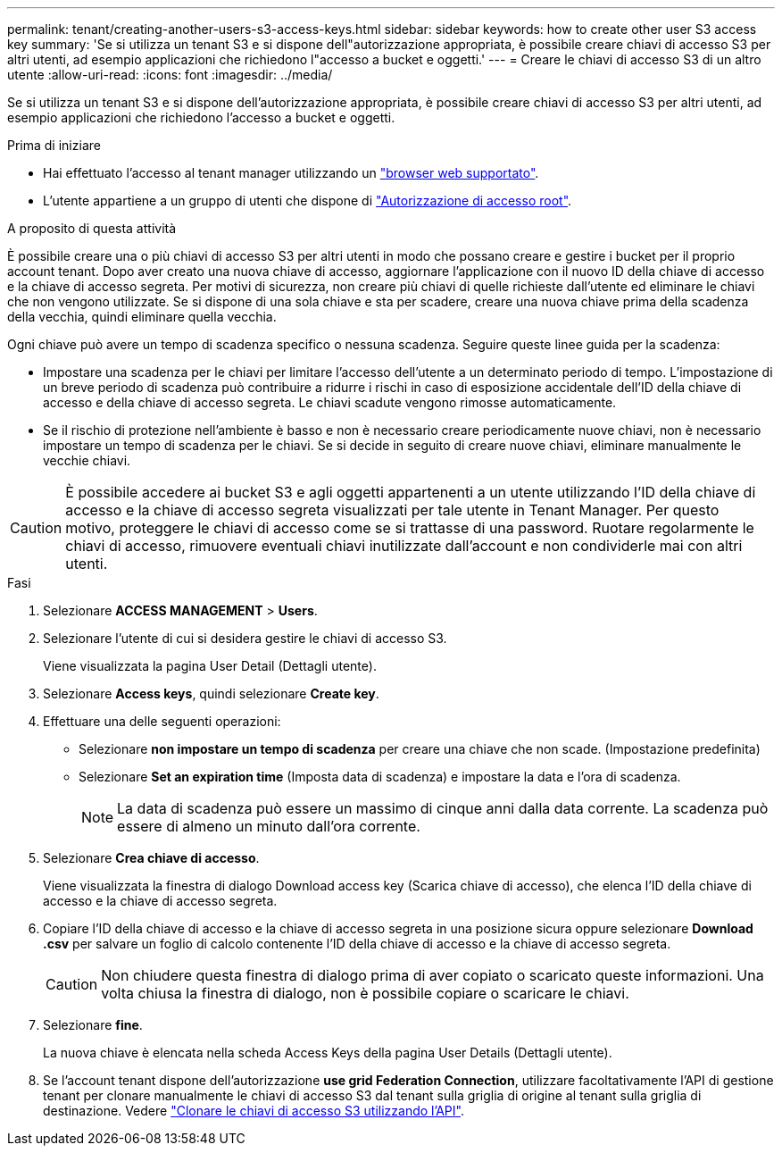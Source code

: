 ---
permalink: tenant/creating-another-users-s3-access-keys.html 
sidebar: sidebar 
keywords: how to create other user S3 access key 
summary: 'Se si utilizza un tenant S3 e si dispone dell"autorizzazione appropriata, è possibile creare chiavi di accesso S3 per altri utenti, ad esempio applicazioni che richiedono l"accesso a bucket e oggetti.' 
---
= Creare le chiavi di accesso S3 di un altro utente
:allow-uri-read: 
:icons: font
:imagesdir: ../media/


[role="lead"]
Se si utilizza un tenant S3 e si dispone dell'autorizzazione appropriata, è possibile creare chiavi di accesso S3 per altri utenti, ad esempio applicazioni che richiedono l'accesso a bucket e oggetti.

.Prima di iniziare
* Hai effettuato l'accesso al tenant manager utilizzando un link:../admin/web-browser-requirements.html["browser web supportato"].
* L'utente appartiene a un gruppo di utenti che dispone di link:tenant-management-permissions.html["Autorizzazione di accesso root"].


.A proposito di questa attività
È possibile creare una o più chiavi di accesso S3 per altri utenti in modo che possano creare e gestire i bucket per il proprio account tenant. Dopo aver creato una nuova chiave di accesso, aggiornare l'applicazione con il nuovo ID della chiave di accesso e la chiave di accesso segreta. Per motivi di sicurezza, non creare più chiavi di quelle richieste dall'utente ed eliminare le chiavi che non vengono utilizzate. Se si dispone di una sola chiave e sta per scadere, creare una nuova chiave prima della scadenza della vecchia, quindi eliminare quella vecchia.

Ogni chiave può avere un tempo di scadenza specifico o nessuna scadenza. Seguire queste linee guida per la scadenza:

* Impostare una scadenza per le chiavi per limitare l'accesso dell'utente a un determinato periodo di tempo. L'impostazione di un breve periodo di scadenza può contribuire a ridurre i rischi in caso di esposizione accidentale dell'ID della chiave di accesso e della chiave di accesso segreta. Le chiavi scadute vengono rimosse automaticamente.
* Se il rischio di protezione nell'ambiente è basso e non è necessario creare periodicamente nuove chiavi, non è necessario impostare un tempo di scadenza per le chiavi. Se si decide in seguito di creare nuove chiavi, eliminare manualmente le vecchie chiavi.



CAUTION: È possibile accedere ai bucket S3 e agli oggetti appartenenti a un utente utilizzando l'ID della chiave di accesso e la chiave di accesso segreta visualizzati per tale utente in Tenant Manager. Per questo motivo, proteggere le chiavi di accesso come se si trattasse di una password. Ruotare regolarmente le chiavi di accesso, rimuovere eventuali chiavi inutilizzate dall'account e non condividerle mai con altri utenti.

.Fasi
. Selezionare *ACCESS MANAGEMENT* > *Users*.
. Selezionare l'utente di cui si desidera gestire le chiavi di accesso S3.
+
Viene visualizzata la pagina User Detail (Dettagli utente).

. Selezionare *Access keys*, quindi selezionare *Create key*.
. Effettuare una delle seguenti operazioni:
+
** Selezionare *non impostare un tempo di scadenza* per creare una chiave che non scade. (Impostazione predefinita)
** Selezionare *Set an expiration time* (Imposta data di scadenza) e impostare la data e l'ora di scadenza.
+

NOTE: La data di scadenza può essere un massimo di cinque anni dalla data corrente. La scadenza può essere di almeno un minuto dall'ora corrente.



. Selezionare *Crea chiave di accesso*.
+
Viene visualizzata la finestra di dialogo Download access key (Scarica chiave di accesso), che elenca l'ID della chiave di accesso e la chiave di accesso segreta.

. Copiare l'ID della chiave di accesso e la chiave di accesso segreta in una posizione sicura oppure selezionare *Download .csv* per salvare un foglio di calcolo contenente l'ID della chiave di accesso e la chiave di accesso segreta.
+

CAUTION: Non chiudere questa finestra di dialogo prima di aver copiato o scaricato queste informazioni. Una volta chiusa la finestra di dialogo, non è possibile copiare o scaricare le chiavi.

. Selezionare *fine*.
+
La nuova chiave è elencata nella scheda Access Keys della pagina User Details (Dettagli utente).

. Se l'account tenant dispone dell'autorizzazione *use grid Federation Connection*, utilizzare facoltativamente l'API di gestione tenant per clonare manualmente le chiavi di accesso S3 dal tenant sulla griglia di origine al tenant sulla griglia di destinazione. Vedere link:grid-federation-clone-keys-with-api.html["Clonare le chiavi di accesso S3 utilizzando l'API"].

